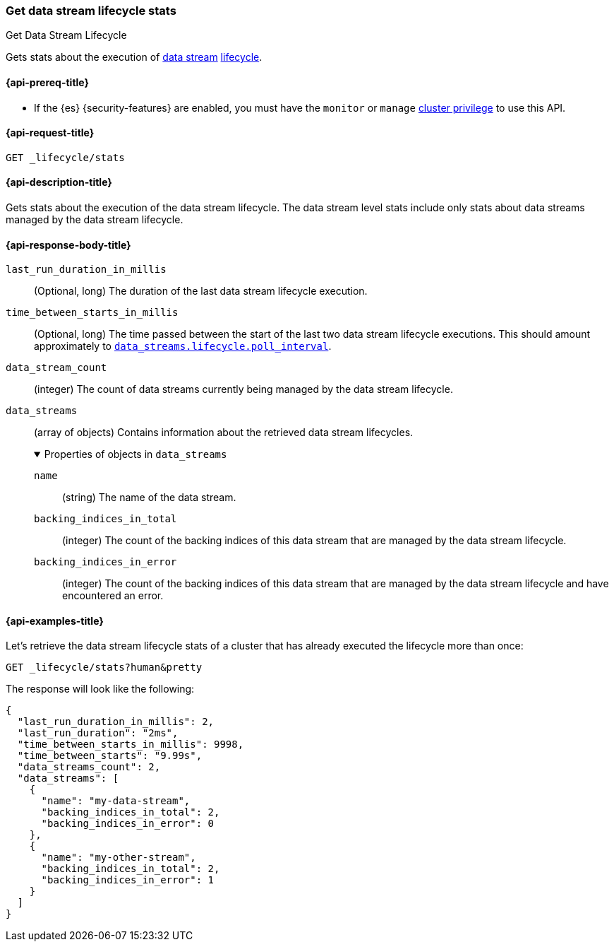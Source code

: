 [[data-streams-get-lifecycle-stats]]
=== Get data stream lifecycle stats
++++
<titleabbrev>Get Data Stream Lifecycle</titleabbrev>
++++

Gets stats about the execution of <<data-streams,data stream>> <<index-lifecycle-management,lifecycle>>.

[[get-lifecycle-stats-api-prereqs]]
==== {api-prereq-title}

* If the {es} {security-features} are enabled, you must have the `monitor` or
`manage` <<privileges-list-cluster,cluster privilege>> to use this API.

[[data-streams-get-lifecycle-stats-request]]
==== {api-request-title}

`GET _lifecycle/stats`

[[data-streams-get-lifecycle-stats-desc]]
==== {api-description-title}

Gets stats about the execution of the data stream lifecycle. The data stream level stats include only stats about data streams
managed by the data stream lifecycle.

[[get-lifecycle-stats-api-response-body]]
==== {api-response-body-title}

`last_run_duration_in_millis`::
(Optional, long)
The duration of the last data stream lifecycle execution.
`time_between_starts_in_millis`::
(Optional, long)
The time passed between the start of the last two data stream lifecycle executions. This should amount approximately to
<<data-streams-lifecycle-poll-interval,`data_streams.lifecycle.poll_interval`>>.
`data_stream_count`::
(integer)
The count of data streams currently being managed by the data stream lifecycle.
`data_streams`::
(array of objects)
Contains information about the retrieved data stream lifecycles.
+
.Properties of objects in `data_streams`
[%collapsible%open]
====
`name`::
(string)
The name of the data stream.
`backing_indices_in_total`::
(integer)
The count of the backing indices of this data stream that are managed by the data stream lifecycle.
`backing_indices_in_error`::
(integer)
The count of the backing indices of this data stream that are managed by the data stream lifecycle and have encountered an error.
====

[[data-streams-get-lifecycle-stats-example]]
==== {api-examples-title}

Let's retrieve the data stream lifecycle stats of a cluster that has already executed the lifecycle more than once:

[source,console]
--------------------------------------------------
GET _lifecycle/stats?human&pretty
--------------------------------------------------
// TEST[skip:this is for demonstration purposes only, we cannot ensure that DSL has run]

The response will look like the following:

[source,console-result]
--------------------------------------------------
{
  "last_run_duration_in_millis": 2,
  "last_run_duration": "2ms",
  "time_between_starts_in_millis": 9998,
  "time_between_starts": "9.99s",
  "data_streams_count": 2,
  "data_streams": [
    {
      "name": "my-data-stream",
      "backing_indices_in_total": 2,
      "backing_indices_in_error": 0
    },
    {
      "name": "my-other-stream",
      "backing_indices_in_total": 2,
      "backing_indices_in_error": 1
    }
  ]
}
--------------------------------------------------
